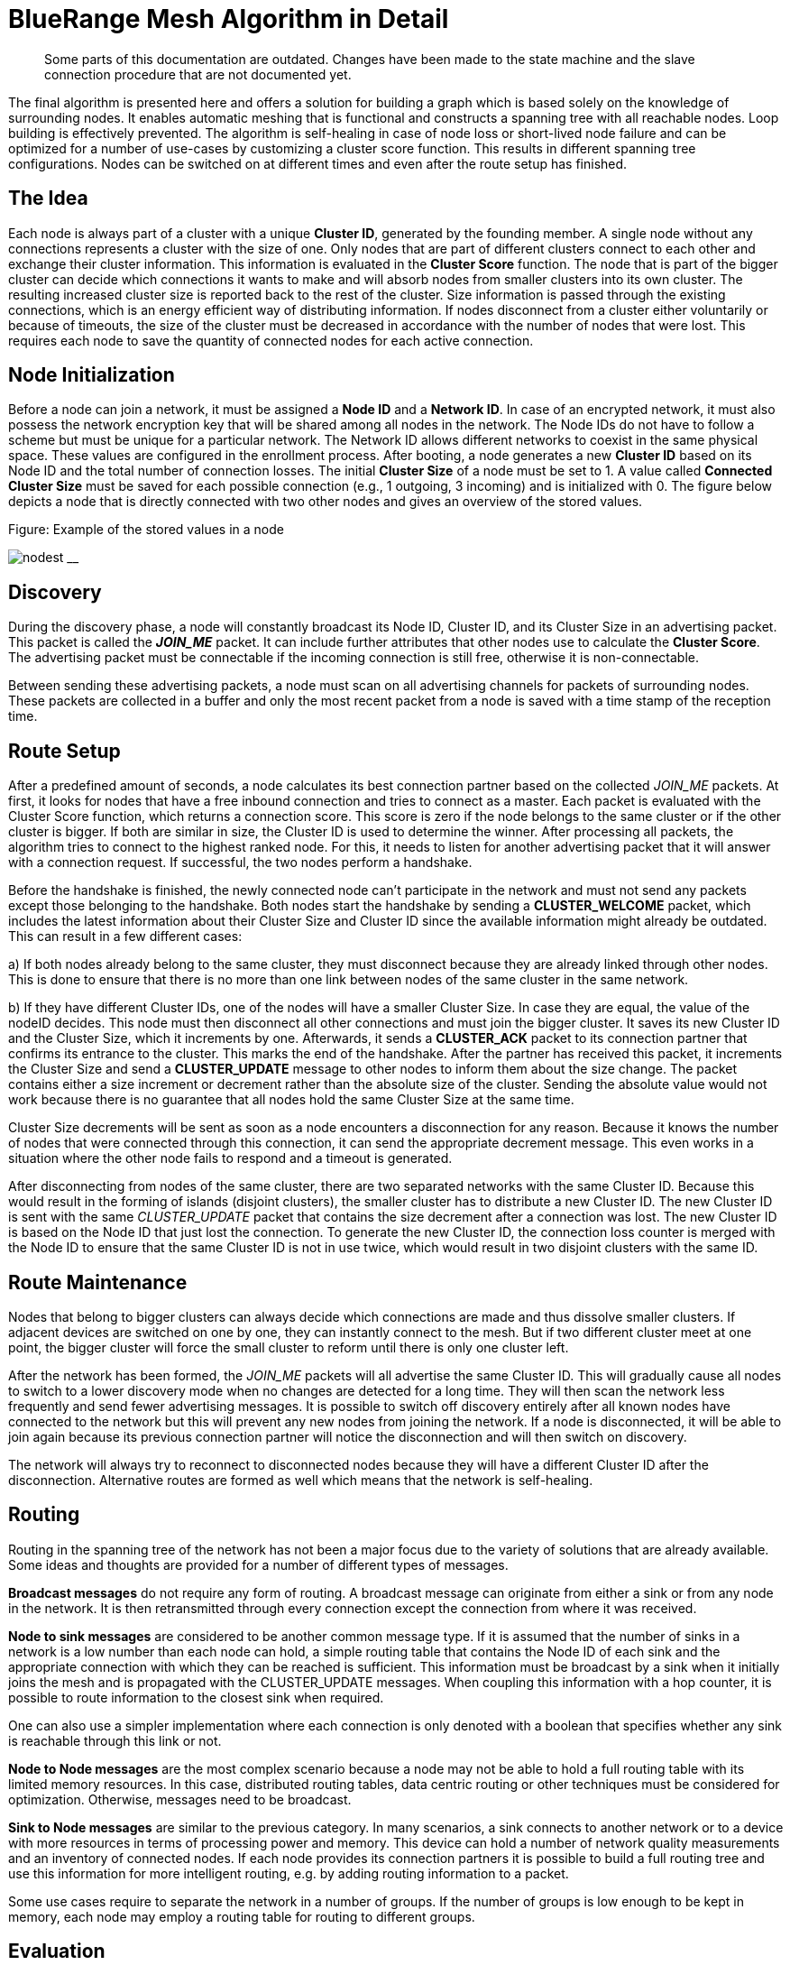 ifndef::imagesdir[:imagesdir: ../assets/images]
= BlueRange Mesh Algorithm in Detail

____
Some parts of this documentation are outdated. Changes
have been made to the state machine and the slave connection procedure
that are not documented yet.
____

The final algorithm is presented here and offers a solution for building
a graph which is based solely on the knowledge of surrounding nodes. It
enables automatic meshing that is functional and constructs a spanning
tree with all reachable nodes. Loop building is effectively prevented.
The algorithm is self-healing in case of node loss or short-lived node failure and
can be optimized for a number of use-cases by customizing a cluster
score function. This results in different spanning
tree configurations. Nodes can be switched on at different times and
even after the route setup has finished.

== The Idea

Each node is always part of a cluster with a unique *Cluster ID*, generated by the founding member. A single node without any connections
represents a cluster with the size of one. Only nodes that are part of
different clusters connect to each other and exchange their cluster
information. This information is evaluated in the *Cluster Score*
function. The node that is part of the bigger cluster can decide which
connections it wants to make and will absorb nodes from smaller
clusters into its own cluster. The resulting increased cluster size is
reported back to the rest of the cluster. Size information is
passed through the existing connections, which is an energy efficient way
of distributing information. If nodes disconnect from a cluster either
voluntarily or because of timeouts, the size of the cluster must be
decreased in accordance with the number of nodes that were lost. This requires
each node to save the quantity of connected nodes for each active
connection.

== Node Initialization

Before a node can join a network, it must be assigned a *Node ID* and a
*Network ID*. In case of an encrypted network, it must also possess the
network encryption key that will be shared among all nodes in the
network. The Node IDs do not have to follow a scheme but must be unique
for a particular network. The Network ID allows different networks to coexist in
the same physical space. These values are configured in the enrollment
process. After booting, a node generates a new *Cluster ID* based on its
Node ID and the total number of connection losses. The initial *Cluster Size*
of a node must be set to 1. A value called *Connected Cluster Size*
must be saved for each possible connection (e.g., 1 outgoing, 3
incoming) and is initialized with 0. The figure below depicts a node
that is directly connected with two other nodes and gives an overview
of the stored values.

.Figure: Example of the stored values in a node
image:node-data.png[nodest] __

== Discovery

During the discovery phase, a node will constantly broadcast its Node
ID, Cluster ID, and its Cluster Size in an advertising packet. This
packet is called the *_JOIN_ME_* packet. It can include further
attributes that other nodes use to calculate the *Cluster Score*. The
advertising packet must be connectable if the incoming connection is
still free, otherwise it is non-connectable.

Between sending these advertising packets, a node must scan on all
advertising channels for packets of surrounding nodes. These packets are
collected in a buffer and only the most recent packet from a node is
saved with a time stamp of the reception time.

== Route Setup

After a predefined amount of seconds, a node calculates its best
connection partner based on the collected _JOIN_ME_ packets. At first, it
looks for nodes that have a free inbound connection and tries to connect as a
master. Each packet is evaluated with the Cluster Score function, which
returns a connection score. This score is zero if the node belongs to
the same cluster or if the other cluster is bigger. If both are
similar in size, the Cluster ID is used to determine the winner.
After processing all packets, the algorithm tries
to connect to the highest ranked node. For this, it needs to listen for
another advertising packet that it will answer with a connection
request. If successful, the two nodes perform a handshake.

Before the handshake is finished, the newly connected node can't
participate in the network and must not send any packets except those
belonging to the handshake. Both nodes start the handshake by sending a
*CLUSTER_WELCOME* packet, which includes the latest information about
their Cluster Size and Cluster ID since the available information
might already be outdated. This can result in a few different cases:

{empty}a) If both nodes already belong to the same cluster, they must
disconnect because they are already linked through other nodes. This is
done to ensure that there is no more than one link between nodes of the
same cluster in the same network.

{empty}b) If they have different Cluster IDs, one of the nodes will have
a smaller Cluster Size. In case they are equal, the value of the nodeID
decides. This node must then disconnect all other connections and must
join the bigger cluster. It saves its new Cluster ID and the Cluster
Size, which it increments by one. Afterwards, it sends a *CLUSTER_ACK*
packet to its connection partner that confirms its entrance to the
cluster. This marks the end of the handshake. After the partner has
received this packet, it increments the Cluster Size and send
a *CLUSTER_UPDATE* message to other nodes to inform them about the size
change. The packet contains either a size increment or decrement rather than
the absolute size of the cluster. Sending the absolute value would not
work because there is no guarantee that all nodes hold the same Cluster
Size at the same time.

Cluster Size decrements will be sent as soon as a node encounters a
disconnection for any reason. Because it knows the number of nodes that
were connected through this connection, it can send the appropriate
decrement message. This even works in a situation where the other node
fails to respond and a timeout is generated.

After disconnecting from nodes of the same cluster, there are two
separated networks with the same Cluster ID. Because this would result
in the forming of islands (disjoint clusters), the smaller cluster has
to distribute a new Cluster ID. The new Cluster ID is sent with the same
_CLUSTER_UPDATE_ packet that contains the size decrement after a
connection was lost. The new Cluster ID is based on the Node ID that
just lost the connection. To generate the new Cluster ID, the connection
loss counter is merged with the Node ID to ensure that the same Cluster
ID is not in use twice, which would result in two disjoint clusters with
the same ID.

== Route Maintenance

Nodes that belong to bigger clusters can always decide which connections
are made and thus dissolve smaller clusters. If adjacent devices are
switched on one by one, they can instantly connect to the mesh. But if
two different cluster meet at one point, the bigger cluster will force
the small cluster to reform until there is only one cluster left.

After the network has been formed, the _JOIN_ME_ packets will all
advertise the same Cluster ID. This will gradually cause all nodes to
switch to a lower discovery mode when no changes are detected for a long
time. They will then scan the network less frequently and send fewer
advertising messages. It is possible to switch off discovery entirely
after all known nodes have connected to the network but this will
prevent any new nodes from joining the network. If a node is
disconnected, it will be able to join again because its previous
connection partner will notice the disconnection and will then switch on
discovery.

The network will always try to reconnect to disconnected nodes because
they will have a different Cluster ID after the disconnection.
Alternative routes are formed as well which means that the network is
self-healing.

== Routing

Routing in the spanning tree of the network has not been a major focus
due to the variety of solutions that are already available. Some
ideas and thoughts are provided for a number of different types of
messages.

*Broadcast messages* do not require any form of routing. A broadcast
message can originate from either a sink or from any node in the
network. It is then retransmitted through every connection except the
connection from where it was received.

*Node to sink messages* are considered to be another common message
type. If it is assumed that the number of sinks in a network is a low number
than each node can hold, a simple routing table that contains the Node ID
of each sink and the appropriate connection with which they can be
reached is sufficient. This information must be broadcast by a sink when it
initially joins the mesh and is propagated with the CLUSTER_UPDATE
messages. When coupling this information with a hop counter, it is
possible to route information to the closest sink when required.

One can also use a simpler implementation where each connection is only
denoted with a boolean that specifies whether any sink is reachable
through this link or not.

*Node to Node messages* are the most complex scenario because a node may
not be able to hold a full routing table with its limited memory
resources. In this case, distributed routing tables, data centric
routing or other techniques must be considered for optimization.
Otherwise, messages need to be broadcast.

*Sink to Node messages* are similar to the previous category. In many
scenarios, a sink connects to another network or to a device
with more resources in terms of processing power and memory. This device
can hold a number of network quality measurements and an inventory of
connected nodes. If each node provides its connection partners it is
possible to build a full routing tree and use this information for
more intelligent routing, e.g. by adding routing information to a packet.

Some use cases require to separate the network in a number of
groups. If the number of groups is low enough to be kept in memory, each
node may employ a routing table for routing to different groups.

== Evaluation

A simulation has been implemented to evaluate the proposed algorithm. A
number of improvements have been incorporated to tweak the algorithm's
performance based on this simulation. In its final form, the algorithm
produces a connected mesh network in all cases for a number of
simulations. Routing has not been implemented and only broadcast
messages are supported. Some of the simulation results are shown in the
next section.

== Results

A number of different node setups have been evaluated and the simulation
results have been plotted. All nodes were switched on at the same time.

The simulation shows that most networks look random at the beginning but
once a bigger connected cluster has been established, it will begin to
dissolve smaller clusters and will absorb them as seen in 2, where the
final cluster starts forming from the lower right.

.Figure: Captures of the clustering phase (top left to bottom right)
image:clustering2.png[clusterbuilding]

It is visible that smaller clusters dissolve and must restructure after
connection with a bigger cluster. This could be avoided in some cases.
Further research must show whether a new Cluster Id can be distributed
in a way that leaves both clusters intact and joins them together.

=== Sparse and Dense Network Configuration
A direct comparison between a sparse and a denser node setup shows that
the connection losses and the average connection time are higher when
each node can choose between many connection partners. This seems
counter intuitive at first because more connection partners should
result in a faster network setup. But it is visible that clusters tend
to reconnect and dissolve often. The dense setup also shows that nodes
do not connect to their nearest neighbours because the RSSI has not been
used in the Cluster Score function.

.Figure: Comparing a sparse (left) and a dense (right) 20-node setup
image:sparse-dense.png[sparsedense]

Choosing better parameters should therefore be an important topic of
future research as well.

=== High Number of Nodes

image:high-number.png[highnodes] _Figure: Comparing two different
setups with 200 nodes_

The time it takes to form the network increases approximately linearly
with the number of nodes involved while the number of average connection
losses will top out at about 10. (The maximum number of nodes that were
simulated is 400.) The number of sent CLUSTER_UPDATE packets does also
increase linearly with the size of the network.

This can possibly be improved by buffering and sending less packets if
they are only used to report an increased cluster size.

=== Self-Healing
The algorithm provides self-healing capabilities. Once a node is removed
(seen in the second picture below), the nodes to the left arranges
to join the cluster through a different route. If this previously
removed node is switched on again it is reconnected to the cluster,
but only as a leaf node and not as an integral part of the network. This
results in separation of failing nodes from the core of the network and
therefore enhances the stability during its lifetime. Broadcasting a
connection loss metric with the _JOIN_ME_ packets could therefore allow
the algorithm to form more stable networks by rating nodes based on
their connection stability.

.Figure: Self-healing process (left to right)
image:self-healing2.png[selfhealing]

=== Slave Connection Procedure

Sometimes, a node is not able to connect to a smaller cluster because the only
reachable node is already connected by another master and has thus used
up its incoming connection. The node is then instructed to disconnect its
current connection. This can have some side effects.

.Figure: Problematic connection situation
image:slave-connection.png[slaveconnection]

When node A broadcasts its _JOIN_ME_ packet, node B must disconnect from
its current cluster. After node B has disconnected, it starts
advertising and node A tries to connect to it. This fails because
node B is not able to physically reach node A because of its limited
send range. This results in permanent disconnections and battery
depletion and must therefore be solved.

One solution is to add an ACK field to the _JOIN_ME_ packet, which can
contain a Node ID. Node A can set this field to the Node ID of node B,
which it will only know if it has already received _JOIN_ME_ packets from node
B.

Node B will then receive this packet and must now disconnect its
connection and advertise its presence so that node A can establish a
connection. This will again result in another problem because its
previous cluster might try to connect again.

In the current implementation, node B will set the Node ID of node A in
the ACK field of the _JOIN_ME_ packets to signal its preferred connection
partner, but it has to be evaluated whether directed advertising
messages provide better results. Using the slave connection procedure
takes more time because of this challenge and response scheme.

== Implementation
=== Packet Structure

Because of the limited number of bytes that can – and should – be
transmitted between devices, it is necessary to implement a binary
communication protocol. All data types and packet declarations can be
found in src/base/types/Types.h_.

Some of the most common data types are:

The *nodeID* has a size of 2 bytes, which allows for a theoretical limit
of about 65,000 uniquely identifiable nodes per mesh network. This does
also determine the maximum *clusterSize* with an identical length of 2
bytes.

The *clusterID* uses 4 bytes because it must include a nodeID and a
*Connection Loss Counter*.

The number of *freeIn* connections and *freeOut* are combined into one
byte by using a bit mask.

=== Advertising Packets

Advertising packets make use of the Manufacturer Specific Data AD Type
to broadcast their mesh related data.

.Figure: Structure of a _JOIN_ME_ packet
image:adv-packets.png[advpacket]

The 2 byte *Company Identifier* that is part of the Manufacturer
Specific Data header is set to 0x024D, which is the registered
company identifier of M-Way Solutions GmbH.

A *Mesh Identifier* has been selected with a length of two bytes that
is used to check if the packet is intended for BlueRange Mesh (0xF0).
This allows for multiple protocols with the same Company Identifier.

The *Network Identifier* allows to have multiple networks in the same
physical space and prevents the mix-up of discovery packets.

The last value that belongs to the custom advertising message header is
the *Message Type*, which allows to send a total of 256 different
messages only 4 of which are currently defined. One of these messages is
the _JOIN_ME_ packet that is explained here as an example.

The _JOIN_ME_ packet contains all the information that a receiver must
know to decide whether it wants to connect to this node or not. This
includes the Node ID, Cluster ID, Cluster Size and the number of free
connections. Further research must show if additional data should be
integrated in this packet.

The *Write Handle* is used to transmit a GATT handle that the mesh
implementation uses for communication between two connected nodes. In
order to skip the Service and Attribute Discovery, this is sent in the
_JOIN_ME_ packet.

=== Connection Packets

Connection packets always include the Message Type, Node ID of the
sender, and the Node ID of the receiver. Larger packets are automatically split
by the implementation and transmitted in subsequent packets.

.Figure: CLUSTER_WELCOME packet structure
image:conn-packets.png[connpacket]

The shown _CLUSTER_WELCOME_ packet is one of the packets that can be sent
through connections, and it is the first that is sent during the
handshake once a connection has been build up.

=== Event Handling

The main function uses an event handling loop that is entered as soon as
the initialization phase is completed. The event handler routine blocks
as soon as there are no more events to process and lets the device sleep
until an event is generated in the SoftDevice. This event handling is
thread-safe and events are processed in the order in which they are
generated. An event is dispatched to different event handlers for
advertising, scanning, services and connections where it is either
pre-processed and then delegated to the C++ classes or completely
handled.

Because cluster size changes are communicated through increase or
decrease messages, it is important that a node always handles these
messages correctly. A failure to do so will result in
inconsistent data.

=== Node States

The algorithm uses a state machine to manage its tasks, which is
represented in a simplified form here:

.Figure: Simplified BlueRange Mesh state flow chart
image:node-states.png[states]

After a node is initialized, it enters the DISCOVERY_HIGH state in which
it tries to connect to other clusters as soon as possible. After a
timeout of a few seconds, it changes to the DECISION state where it
decides whether it wants to connect to another cluster. If no other
cluster is found, it sleeps for a few seconds in the BACK_OFF state to
conserve energy. After several loops without finding another cluster, it
will use the DISCOVERY_LOW state instead of DISCOVERY_HIGH. This allows
the node to save more energy by scanning and advertising less. This is
important when a node is switched on at a location without other nodes nearby or if
the network has been fully discovered. The node switches back to the
DISCOVERY_HIGH state as soon as it receives a packet from a
different cluster.

When a smaller cluster has been found, the node attempts to connect to
it (CONNECTING) which is followed by a handshake procedure (HANDSHAKE).

The ACK field is updated as part of the Slave Connection Procedure.

==== DISCOVERY States

The DISCOVERY_HIGH and DISCOVERY_LOW states only differ in the duty
cycles of advertising and scanning operations and the timeouts.

In these states, a node alternates advertising and scanning for _JOIN_ME_
packets. If a packet is received, it is saved to the _JOIN_ME_ buffer with
a timestamp. An older _JOIN_ME_ packet from the same node is always
overwritten in the buffer. Old packets are also replaced when there is
no more space left in the _JOIN_ME_ buffer. No further processing is done
in the DISCOVERY states.

==== DECISION State

The buffered packets are evaluated with the cluster score function in
order to determine the best connection partner. At first, the node tries
to find a connection partner that can accept an incoming connection. If one is found,
it tries to connect. If there are no good candidates
available, it tries to invoke the Slave Connection Procedure that has
been explained previously. If there is a packet in the buffer that
contains its Node ID in the ACK field, it must disconnect its
connections and change to the DISCOVERY_HIGH state again.

==== BACK_OFF State

The BACK_OFF state helps to reduce energy consumption. It has a random
timeout that prevents nodes from simultaneously entering the state
multiple times, which would prevent them from discovering each other.

=== Connections

While the ATT protocol is not the best fit for managing data streams, it
can be made to work in such a way. This is done by implementing a
mesh Service with a single characteristic that is used to transfer data.
Both connected devices are allowed to send write commands/requests that
trigger an event handler on the receiving side. This enables a
bidirectional connection.

Because every device knows the Node ID of its connection partners, it is
possible to implement a GATT bridge. This allows to exploit the
strength of the GATT protocol and use all of its features over the mesh.
With a GATT bridge, it is also possible to query existing BLE devices
over the mesh that are not capable to work in a mesh. This is a key
feature that should be implemented in a future version.

==== Handshake

After discovering the handles, the mesh has to perform a handshake
during which both nodes send their current cluster information
(CLUSTER_WELCOME). The connection is only set active after this
handshake has finished and is not used to relay any data in the
meantime.

==== Active Connection

An active connection can receive data packets and relay them to other
nodes. A message is relayed to all connections if the destination Node
ID is set to 0, which signifies a broadcast packet. There are multiple
types of possible messages. CLUSTER_INFO_UPDATE messages are used to
transmit the latest cluster size and ID. Other important messages have
their own type whereas user messages should be encapsulated into Module
messages.

== Further Ideas

By using *data aggregation*, it is possible to combine multiple packets
in one packet. This reduces the overhead of the protocol and can be used
to save energy. Advanced algorithms for data compression and filtering
can be used as well. But these can all be implemented on top of the
protocol without altering its functionality.

The Cluster Score function can be altered to take several aspects into
account. E.g., broadcasting *the remaining battery resources in
the _JOIN_ME_ packet* results in a network that is first built with
devices with extended power supplies. After the core network has been
built, it is joined by the remaining devices with less battery
capacity. These have to manage a lower number of links and data
packets. It is also preferable to *include the Received Signal Strength
Indicator (RSSI)* in this packet in combination with a *dynamically
configured TX* power in order to achieve stable links that need less
transmission power and have a higher robustness against interference.

Smartphones and other moving devices should broadcast a *mobile-flag* in
their discovery packets in order to be excluded from the network's core.
It is better to add moving devices as edges to the network tree so that
the network does not need to constantly reform.

Connection *timeouts* must be chosen in a way that
connection loss is only encountered sparsely to prevent the network from
reconfiguring. The timeout should depend on the environment in terms of
interference and physical facts and on the speed at which the network
must react to changes.

Connection properties like Slave Latency and Connection Interval can be
handled between two nodes independently from the network. If both are
connected to power they can agree on a small connection interval. This
would reduce the hop latency and improve overall network performance.
Another improvement that is currently not implemented would require
nodes to use a low connection interval for fast network setup and scale
down afterwards in order to shorten the discovery time.
